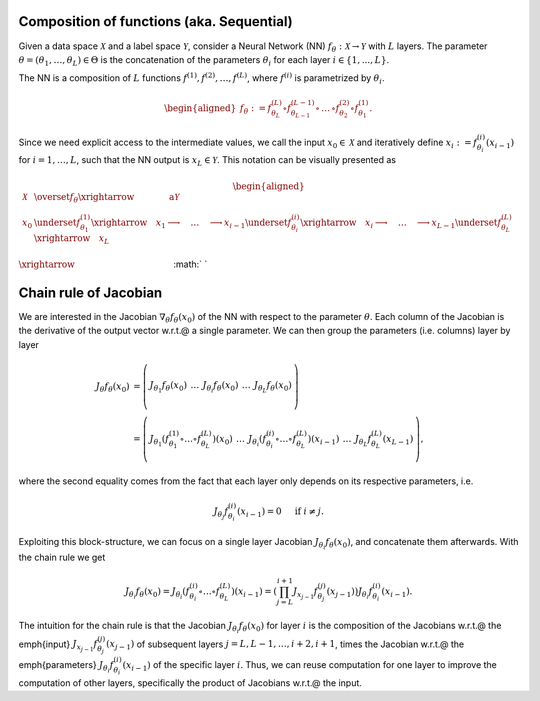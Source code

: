 .. _sequential:

Composition of functions (aka. Sequential)
===========================================

.. video:: ../_static/images/backprop-hessian.mp4
  :alt: Backprop hessian illustration
  :width: 800
  :nocontrols:
  :loop:
  :autoplay: 
  :muted:

Given a data space :math:`\mathcal{X}` and a label space :math:`\mathcal{Y}`, consider a Neural Network (NN) :math:`f_\theta:\mathcal{X}\rightarrow\mathcal{Y}` with  :math:`L` layers. The parameter  :math:`\theta = (\theta_1, \dots, \theta_L) \in\Theta` is the concatenation of the parameters :math:`\theta_i` for each layer  :math:`i \in \{1,...,L \}`. 

The NN is a composition of  :math:`L` functions  :math:`f^{(1)},f^{(2)},\dots,f^{(L)}`, where :math:`f^{(i)}` is parametrized by :math:`\theta_{i}`.

.. math::
    \begin{aligned}
    f_\theta
        :=
        f^{(L)}_{\theta_L}\circ f^{(L-1)}_{\theta_{L-1}} 
        \circ\,\dots\,\circ 
        f^{(2)}_{\theta_2} \circ f^{(1)}_{\theta_1}.
    \end{aligned}


Since we need explicit access to the intermediate values, we call the input :math:`x_0\in\mathcal{X}` and iteratively define :math:`x_i:=f^{(i)}_{\theta_i}(x_{i-1})` for :math:`i=1,\dots,L`, such that the NN output is :math:`x_L\in\mathcal{Y}`. This notation can be visually presented as

.. math::
    \begin{aligned}
    \mathcal{X}
    & \overset{f_\theta}{\xrightarrow{\qquad\qquad\text{a}}}
        \mathcal{Y} 
    \\
    x_0 
    & \underset{f^{(1)}_{\theta_1}}{\xrightarrow{\quad}} x_1 \longrightarrow 
    \quad\dots\quad 
    \longrightarrow 
    x_{i-1} \underset{f^{(i)}_{\theta_i}}{\xrightarrow{\quad}} x_i \longrightarrow 
    \quad\dots\quad 
    \longrightarrow
    x_{L-1} \underset{f^{(L)}_{\theta_L}}{\xrightarrow{\quad}} 
    x_L
    \end{aligned}



:math:`\xrightarrow{\hspace*{11em}}`
:math:`  `





Chain rule of Jacobian
======================================================================
We are interested in the Jacobian :math:`\nabla_\theta f_\theta(x_0)` of the NN with respect to the parameter :math:`\theta`. Each column of the Jacobian is the derivative of the output vector w.r.t.\@ a single parameter. We can then group the parameters (i.e. columns) layer by layer

.. math::
    \begin{align*}
    J_\theta f_\theta(x_0) 
    & = 
    \left(\begin{array}{c|c|c|c|c}
        & & & &\\
        J_{\theta_1}f_\theta(x_0) &
        \,\dots\, &
        J_{\theta_i}f_\theta(x_0) &
        \,\dots\, &
        J_{\theta_L}f_\theta(x_0) \\
        & & & &
    \end{array}\right)
    \\
    & = 
    \left(\begin{array}{c|c|c|c|c}
        & & & & \\
        J_{\theta_1}
        \left(
            f^{(1)}_{\theta_1}
            \circ\dots\circ
            f^{(L)}_{\theta_L}
        \right)
        (x_0) &
        \,\dots\, &
        J_{\theta_i}
        \left(
            f^{(i)}_{\theta_i}
            \circ\dots\circ
            f^{(L)}_{\theta_L}
        \right)
        (x_{i-1}) &
        \,\dots\, &
        J_{\theta_L}f^{(L)}_{\theta_L}(x_{L-1}) \\
        & & & &
    \end{array}\right),
    \end{align*}

where the second equality comes from the fact that each layer only depends on its respective parameters, i.e.

.. math::
    J_{\theta_j} f^{(i)}_{\theta_i} (x_{i-1}) = 0 
    \quad \text{ if }i\not=j.

Exploiting this block-structure, we can focus on a single layer Jacobian :math:`J_{\theta_i}f_{\theta}(x_0)`, and concatenate them afterwards. With the chain rule we get 

.. math::
    \begin{equation}
    J_{\theta_i}f_{\theta}(x_0)
    =
    J_{\theta_i}
    \left(
            f^{(i)}_{\theta_i}
            \circ\dots\circ
            f^{(L)}_{\theta_L}
        \right)
    (x_{i-1}) 
    =
    \left(
        \prod_{j=L}^{i+1} 
        J_{x_{j-1}}f^{(j)}_{\theta_j}(x_{j-1})
    \right)
    J_{\theta_i}f^{(i)}_{\theta_i}(x_{i-1}).
    \end{equation}

The intuition for the chain rule is that the Jacobian :math:`J_{\theta_i}f_{\theta}(x_0)` for layer :math:`i` is the composition of the Jacobians w.r.t.\@ the \emph{input} :math:`J_{x_{j-1}}f^{(j)}_{\theta_j}(x_{j-1})` of subsequent layers :math:`j=L,L-1,\dots,i+2,i+1`, times 
the Jacobian w.r.t.\@ the \emph{parameters} :math:`J_{\theta_i}f^{(i)}_{\theta_i}(x_{i-1})` of the specific layer :math:`i`. Thus, we can reuse computation for one layer to improve the computation of other layers, specifically the product of Jacobians w.r.t.\@ the input.


